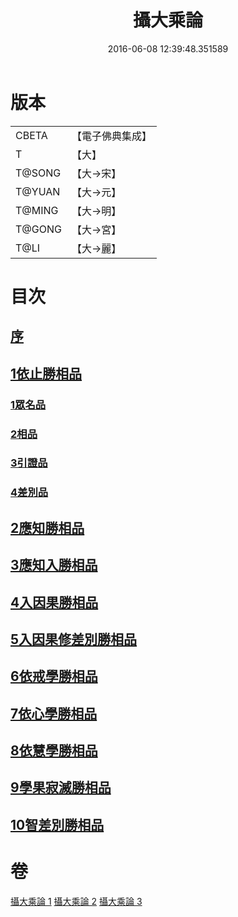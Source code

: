 #+TITLE: 攝大乘論 
#+DATE: 2016-06-08 12:39:48.351589

* 版本
 |     CBETA|【電子佛典集成】|
 |         T|【大】     |
 |    T@SONG|【大→宋】   |
 |    T@YUAN|【大→元】   |
 |    T@MING|【大→明】   |
 |    T@GONG|【大→宮】   |
 |      T@LI|【大→麗】   |

* 目次
** [[file:KR6n0059_001.txt::001-0112b12][序]]
** [[file:KR6n0059_001.txt::001-0113b12][1依止勝相品]]
*** [[file:KR6n0059_001.txt::001-0113b12][1眾名品]]
*** [[file:KR6n0059_001.txt::001-0115a7][2相品]]
*** [[file:KR6n0059_001.txt::001-0115c29][3引證品]]
*** [[file:KR6n0059_001.txt::001-0117b29][4差別品]]
** [[file:KR6n0059_001.txt::001-0118a20][2應知勝相品]]
** [[file:KR6n0059_002.txt::002-0122b25][3應知入勝相品]]
** [[file:KR6n0059_002.txt::002-0124a25][4入因果勝相品]]
** [[file:KR6n0059_003.txt::003-0125c24][5入因果修差別勝相品]]
** [[file:KR6n0059_003.txt::003-0126c18][6依戒學勝相品]]
** [[file:KR6n0059_003.txt::003-0127a21][7依心學勝相品]]
** [[file:KR6n0059_003.txt::003-0128a3][8依慧學勝相品]]
** [[file:KR6n0059_003.txt::003-0129a25][9學果寂滅勝相品]]
** [[file:KR6n0059_003.txt::003-0129c1][10智差別勝相品]]

* 卷
[[file:KR6n0059_001.txt][攝大乘論 1]]
[[file:KR6n0059_002.txt][攝大乘論 2]]
[[file:KR6n0059_003.txt][攝大乘論 3]]

